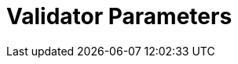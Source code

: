 = Validator Parameters
:network: Testnet 

:machine: A Linux x86_64 machine
:linux-distro: Ubuntu 18.04 / 20.04
:physical-cores: 8 physical cores
:port-range: Ports 80, 443, 3009, 8080, 9100, and 10000–18192, and ICMP IPv4 should not be closed by external firewall
:root-size: disk mounted as / - 100GB
:attached-size: separate not mounted block device - 200GB
:ram-size: 32GB RAM
:swap-size: 16GB Swap

// SGX
:sgx-linux-distro: Ubuntu 18.04 / 20.04
:sgx-ram-size: At least 8 GB
:sgx-swap-size: Swap size equals to half of RAM size
:sgx-port-range: Ports 1026–1031 open only to SKALE Nodes, not public


// base software
:docker-compose-version: 1.29.2
:packages: iptables-persistent, btrfs-progs, lsof, lvm2, psmisc, and apt
:geth-version: 1.11.5
:docker-config: live-restore enabled https://docs.docker.com/config/containers/live-restore/[docker docs]

// skale software
:node-cli: https://github.com/skalenetwork/node-cli/releases/download/2.3.0/skale-2.2.0-Linux-x86_64[2.3.0]
:node-cli-url: https://github.com/skalenetwork/node-cli/releases/download/2.3.0/skale-2.3.0-Linux-x86_64
:node-cli-checksum: https://github.com/skalenetwork/node-cli/releases/download/2.3.0/skale-2.3.0-Linux-x86_64.sha512
:validator-cli: https://github.com/skalenetwork/validator-cli/releases/download/1.3.3/sk-val-1.3.3-Linux-x86_64[1.3.3]
:validator-cli-url: https://github.com/skalenetwork/validator-cli/releases/download/1.3.3/sk-val-1.3.3-Linux-x86_64
:sgxwallet: https://github.com/skalenetwork/sgxwallet/releases/tag/1.9.0-stable.0[1.9.0-stable.0]
:sgxwallet-version: 1.9.0-stable.0
:sgxwallet-container: skalenetwork/sgxwallet_release:1.9.0-stable.0
:skale-node: https://github.com/skalenetwork/skale-node/releases/tag/2.1.15-staging[2.1.15-staging]
:skaled: https://github.com/skalenetwork/skaled/releases/tag/3.16.1[3.16.1]
:ima: https://github.com/skalenetwork/IMA/releases/tag/1.3.3-stable.0[1.3.3-stable.0]
:docker-lvmpy: https://github.com/skalenetwork/docker-lvmpy/releases/tag/1.0.2-stable.0[1.0.2-stable.0]
:transaction-manager: https://github.com/skalenetwork/transaction-manager/releases/tag/2.1.4[2.1.4]
:skale-admin: https://github.com/skalenetwork/skale-admin/releases/tag/2.4.0[2.4.0]
:bounty-agent: https://github.com/skalenetwork/bounty-agent/releases/tag/2.1.2-stable.0[2.1.2-stable.0]
:skale-watchdog: https://github.com/skalenetwork/skale-watchdog/releases/tag/2.1.1-stable.1[2.1.1-stable.1]

// environment variables
:DOCKER_LVMPY_STREAM: 1.0.2-stable.0
:MANAGER_CONTRACTS_ABI_URL: https://raw.githubusercontent.com/skalenetwork/skale-network/master/releases/staging-v3/skale-manager/1.9.2/manager.json
:IMA_CONTRACTS_ABI_URL: https://raw.githubusercontent.com/skalenetwork/skale-network/master/releases/staging-v3/IMA/1.3.4-rc.0/mainnet/ima.json
:CONTAINER_CONFIGS_STREAM: 2.1.16
:FILEBEAT_HOST: filebeat.testnet.skalenodes.com:5001
:DISABLE_IMA: False
:ENV_TYPE: testnet
:MONITORING_CONTAINERS: True
:SGX_SERVER_URL: [By validator, setup SGX wallet first]
:DISK_MOUNTPOINT: [By validator, your not mounted block device name (e.g. /dev/sdb )]
:DB_PORT: [By validator]
:DB_ROOT_PASSWORD: [By validator]
:DB_PASSWORD: [By validator]
:DB_USER: [by validator]
:IMA_ENDPOINT: [by validator, ETH MAINNET ENDPOINT (Goerli)]
:ENDPOINT: [by validator, ETH MAINNET ENDPOINT (Goerli)]
